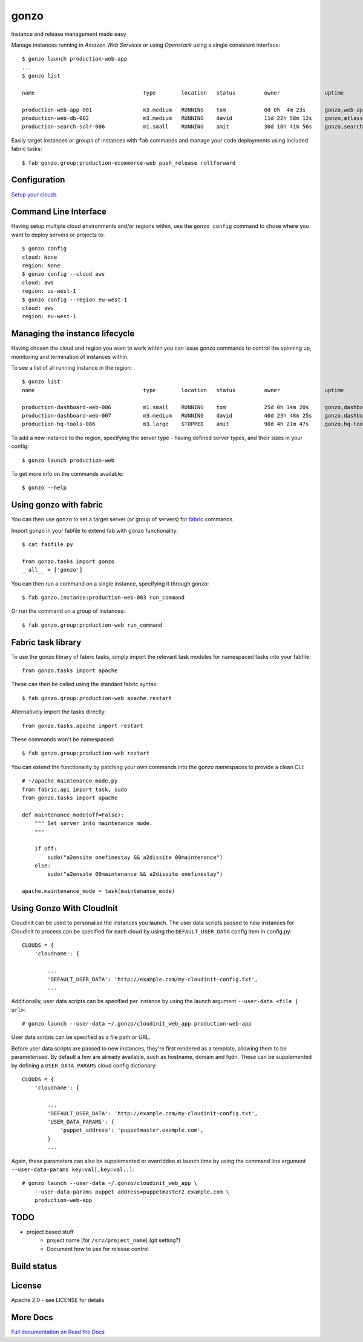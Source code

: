 gonzo
=====

Instance and release management made easy

Manage instances running in *Amazon Web Services* or using *Openstack* using
a single consistent interface::

    $ gonzo launch production-web-app
    ...
    $ gonzo list

    name                                  type        location   status         owner              uptime                           group_name_list

    production-web-app-001                m3.medium   RUNNING    tom            0d 0h  4m 23s      gonzo,web-app                    eu-west-1b
    production-web-db-002                 m3.medium   RUNNING    david          11d 22h 58m 12s    gonzo,atlassian-jira             eu-west-1a
    production-search-solr-006            m1.small    RUNNING    amit           30d 18h 41m 56s    gonzo,search-solr                eu-west-1a


Easily target instances or groups of instances with ``fab`` commands
and manage your code deployments using included fabric tasks::

    $ fab gonzo.group:production-ecommerce-web push_release rollforward



Configuration
-------------

`Setup your clouds <http://gonzo.readthedocs.org/en/latest/configure.html>`_

Command Line Interface
----------------------

Having setup multiple cloud environments and/or regions within, use the ``gonzo
config`` command to chose where you want to deploy servers or projects to::

    $ gonzo config
    cloud: None
    region: None
    $ gonzo config --cloud aws
    cloud: aws
    region: us-west-1
    $ gonzo config --region eu-west-1
    cloud: aws
    region: eu-west-1

Managing the instance lifecycle
--------------------------------
Having chosen the cloud and region you want to work within you can issue gonzo
commands to control the spinning up, monitoring and termination of instances
within.

To see a list of all running instance in the region::

    $ gonzo list
    name                                  type        location   status         owner              uptime                           group_name_list

    production-dashboard-web-006          m1.small    RUNNING    tom            25d 0h 14m 20s     gonzo,dashboard-web              eu-west-1a
    production-dashboard-web-007          m3.medium   RUNNING    david          40d 23h 48m 25s    gonzo,dashboard-web              eu-west-1b
    production-hq-tools-086               m3.large    STOPPED    amit           90d 4h 21m 47s     gonzo,hq-tools                   eu-west-1a


To add a new instance to the region, specifying the server type - having defined
server types, and their sizes in your config::

    $ gonzo launch production-web

To get more info on the commands available::

    $ gonzo --help


Using gonzo with fabric
------------------------

You can then use ``gonzo`` to set a target server (or group of servers) for
`fabric <http://fabfile.org>`_ commands.

Import gonzo in your fabfile to extend fab with gonzo functionality::

    $ cat fabfile.py

    from gonzo.tasks import gonzo
    __all__ = ['gonzo']

You can then run a command on a single instance, specifying it through gonzo::

    $ fab gonzo.instance:production-web-003 run_command

Or run the command on a group of instances::

    $ fab gonzo.group:production-web run_command


Fabric task library
-------------------

To use the gonzo library of fabric tasks, simply import the relevant task
modules for namespaced tasks into your fabfile::

    from gonzo.tasks import apache

These can then be called using the standard fabric syntax::

    $ fab gonzo.group:production-web apache.restart

Alternatively import the tasks directly::

    from gonzo.tasks.apache import restart

These commands won't be namespaced::

    $ fab gonzo.group:production-web restart

You can extend the functionality by patching your own commands into the gonzo
namespaces to provide a clean CLI::

    # ~/apache_maintenance_mode.py
    from fabric.api import task, sudo
    from gonzo.tasks import apache

    def maintenance_mode(off=False):
        """ Set server into maintenance mode.
        """

        if off:
            sudo("a2ensite onefinestay && a2dissite 00maintenance")
        else:
            sudo("a2ensite 00maintenance && a2dissite onefinestay")

    apache.maintenance_mode = task(maintenance_mode)

Using Gonzo With CloudInit
---------------------------

CloudInit can be used to personalise the instances you launch. The user data
scripts passed to new instances for CloudInit to process can be specified for
each cloud by using the ``DEFAULT_USER_DATA`` config item in config.py::

    CLOUDS = {
        'cloudname': {

            ...
            'DEFAULT_USER_DATA': 'http://example.com/my-cloudinit-config.txt',
            ...

Additionally, user data scripts can be specified per instance by using the
launch argument ``--user-data <file | url>``::

    # gonzo launch --user-data ~/.gonzo/cloudinit_web_app production-web-app

User data scripts can be specified as a file path or URL.

Before user data scripts are passed to new instances, they're first rendered as
a template, allowing them to be parameterised. By default a few are already
available, such as hostname, domain and fqdn. These can be supplemented by
defining a ``USER_DATA_PARAMS`` cloud config dictionary::

    CLOUDS = {
        'cloudname': {

            ...
            'DEFAULT_USER_DATA': 'http://example.com/my-cloudinit-config.txt',
            'USER_DATA_PARAMS': {
                'puppet_address': 'puppetmaster.example.com',
            }
            ...

Again, these parameters can also be supplemented or overridden at launch time
by using the command line argument ``--user-data-params key=val[,key=val..]``::

    # gonzo launch --user-data ~/.gonzo/cloudinit_web_app \
        --user-data-params puppet_address=puppetmaster2.example.com \
        production-web-app


TODO
----

* project based stuff
    * project name [for ``/srv/project_name``] (git setting?)
    * Document how to use for release control


Build status
------------

.. image:: https://secure.travis-ci.org/onefinestay/gonzo.png?branch=master
   :target: http://travis-ci.org/onefinestay/gonzo


License
-------

Apache 2.0 - see LICENSE for details


More Docs
---------

`Full documentation on Read the Docs <http://gonzo.readthedocs.org/en/latest/>`_
